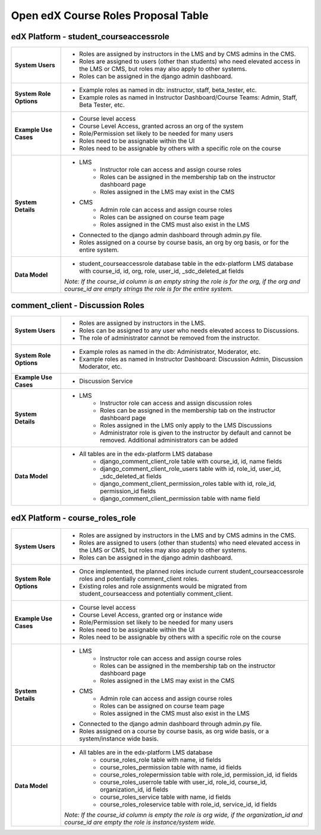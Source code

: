 Open edX Course Roles Proposal Table
###################################################

edX Platform - student_courseaccessrole
---------------------------------------
.. list-table:: 
   :widths: 15 75

   * - **System Users**
     - 
       * Roles are assigned by instructors in the LMS and by CMS admins in the CMS. 
       * Roles are assigned to users (other than students) who need elevated access in the LMS or CMS, but roles may also apply to other systems.
       * Roles can be assigned in the django admin dashboard.
   * - **System Role Options**
     - 
       * Example roles as named in db: instructor, staff, beta_tester, etc.
       * Example roles as named in Instructor Dashboard/Course Teams: Admin, Staff, Beta Tester, etc.
   * - **Example Use Cases**
     - 
       * Course level access
       * Course Level Access, granted across an org of the system
       * Role/Permission set likely to be needed for many users
       * Roles need to be assignable within the UI
       * Roles need to be assignable by others with a specific role on the course
   * - **System Details**
     - 
       * LMS
          * Instructor role can access and assign course roles
          * Roles can be assigned in the membership tab on the instructor dashboard page
          * Roles assigned in the LMS may exist in the CMS
       * CMS
          * Admin role can access and assign course roles
          * Roles can be assigned on course team page
          * Roles assigned in the CMS must also exist in the LMS
       * Connected to the django admin dashboard through admin.py file.
       * Roles assigned on a course by course basis, an org by org basis, or for the entire system.
   * - **Data Model**
     - 
       * student_courseaccessrole database table in the edx-platform LMS database with course_id, id, org, role, user_id, _sdc_deleted_at fields 
       
       *Note: If the course_id column is an empty string the role is for the org, if the org and course_id are empty strings the role is for the entire system.*

comment_client - Discussion Roles
---------------------------------
.. list-table:: 
   :widths: 15 75

   * - **System Users**
     - 
       * Roles are assigned by instructors in the LMS.
       * Roles can be assigned to any user who needs elevated access to Discussions. 
       * The role of administrator cannot be removed from the instructor.
   * - **System Role Options**
     - 
       * Example roles as named in the db: Administrator, Moderator, etc.
       * Example roles as named in Instructor Dashboard: Discussion Admin, Discussion Moderator, etc.
   * - **Example Use Cases**
     - 
       * Discussion Service
   * - **System Details**
     - 
       * LMS
          * Instructor role can access and assign discussion roles
          * Roles can be assigned in the membership tab on the instructor dashboard page
          * Roles assigned in the LMS only apply to the LMS Discussions
          * Administrator role is given to the instructor by default and cannot be removed. Additional administrators can be added 
   * - **Data Model**
     - 
       * All tables are in the edx-platform LMS database
          * django_comment_client_role table with course_id, id, name fields
          * django_comment_client_role_users table with id, role_id, user_id, _sdc_deleted_at fields
          * django_comment_client_permission_roles table with id, role_id, permission_id fields 
          * django_comment_client_permission table with name field

edX Platform - course_roles_role
--------------------------------
.. list-table:: 
   :widths: 15 75

   * - **System Users**
     - 
       * Roles are assigned by instructors in the LMS and by CMS admins in the CMS. 
       * Roles are assigned to users (other than students) who need elevated access in the LMS or CMS, but roles may also apply to other systems.
       * Roles can be assigned in the django admin dashboard.
   * - **System Role Options**
     - 
       * Once implemented, the planned roles include current student_courseaccessrole roles and potentially comment_client roles.
       * Existing roles and role assignments would be migrated from student_courseaccess and potentially comment_client.
   * - **Example Use Cases**
     - 
       * Course level access
       * Course Level Access, granted org or instance wide
       * Role/Permission set likely to be needed for many users
       * Roles need to be assignable within the UI
       * Roles need to be assignable by others with a specific role on the course
   * - **System Details**
     - 
       * LMS
          * Instructor role can access and assign course roles
          * Roles can be assigned in the membership tab on the instructor dashboard page
          * Roles assigned in the LMS may exist in the CMS
       * CMS
          * Admin role can access and assign course roles
          * Roles can be assigned on course team page
          * Roles assigned in the CMS must also exist in the LMS
       * Connected to the django admin dashboard through admin.py file.
       * Roles assigned on a course by course basis, as org wide basis, or a system/instance wide basis.
   * - **Data Model**
     - 
       * All tables are in the edx-platform LMS database
          * course_roles_role table with name, id fields
          * course_roles_permission table with name, id fields
          * course_roles_rolepermission table with role_id, permission_id, id fields
          * course_roles_userrole table with user_id, role_id, course_id, organization_id, id fields
          * course_roles_service table with name, id fields
          * course_roles_roleservice table with role_id, service_id, id fields
       
       *Note: If the course_id column is empty the role is org wide, if the organization_id and course_id are empty the role is instance/system wide.*
    